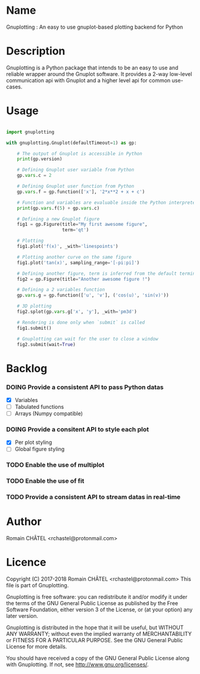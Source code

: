 * Name
Gnuplotting : An easy to use gnuplot-based plotting backend for Python

* Description
Gnuplotting is a Python package that intends to be an easy to use and reliable
wrapper around the Gnuplot software. It provides a 2-way low-level 
communication api with Gnuplot and a higher level api for common use-cases.

* Usage
#+BEGIN_SRC python

import gnuplotting

with gnuplotting.Gnuplot(defaultTimeout=1) as gp:
    
    # The output of Gnuplot is accessible in Python 
    print(gp.version)
    
    # Defining Gnuplot user variable from Python
    gp.vars.c = 2

    # Defining Gnuplot user function from Python
    gp.vars.f = gp.function(['x'], '2*x**2 + x + c')

    # Function and variables are evaluable inside the Python interpreter
    print(gp.vars.f(5) + gp.vars.c)

    # Defining a new Gnuplot figure    
    fig1 = gp.Figure(title="My first awesome figure",
                     term='qt')
    
    # Plotting
    fig1.plot('f(x)', _with='linespoints')

    # Plotting another curve on the same figure
    fig1.plot('tan(x)', sampling_range='[-pi:pi]')

    # Defining another figure, term is inferred from the default terminal 
    fig2 = gp.Figure(title="Another awesome figure !")
    
    # Defining a 2 variables function
    gp.vars.g = gp.function(['u', 'v'], ('cos(u)', 'sin(v)'))

    # 3D plotting
    fig2.splot(gp.vars.g['x', 'y'], _with='pm3d')

    # Rendering is done only when `submit` is called
    fig1.submit()

    # Gnuplotting can wait for the user to close a window
    fig2.submit(wait=True)

#+END_SRC

* Backlog
#+TODO: TODO DOING FEEDBACK VERIFY | DONE CANCELED
*** DOING Provide a consistent API to pass Python datas
    - [X] Variables
    - [-] Tabulated functions
    - [-] Arrays (Numpy compatible)
*** DOING Provide a consitent API to style each plot
    - [X] Per plot styling
    - [-] Global figure styling
*** TODO Enable the use of multiplot
*** TODO Enable the use of fit
*** TODO Provide a consistent API to stream datas in real-time
   
* Author
Romain CHÂTEL <rchastel@protonmail.com>

* Licence
Copyright (C) 2017-2018 Romain CHÂTEL <rchastel@protonmail.com>
This file is part of Gnuplotting.

Gnuplotting is free software: you can redistribute it and/or modify
it under the terms of the GNU General Public License as published by
the Free Software Foundation, either version 3 of the License, or
(at your option) any later version.

Gnuplotting is distributed in the hope that it will be useful,
but WITHOUT ANY WARRANTY; without even the implied warranty of
MERCHANTABILITY or FITNESS FOR A PARTICULAR PURPOSE.  See the
GNU General Public License for more details.

You should have received a copy of the GNU General Public License
along with Gnuplotting.  If not, see <http://www.gnu.org/licenses/>.
